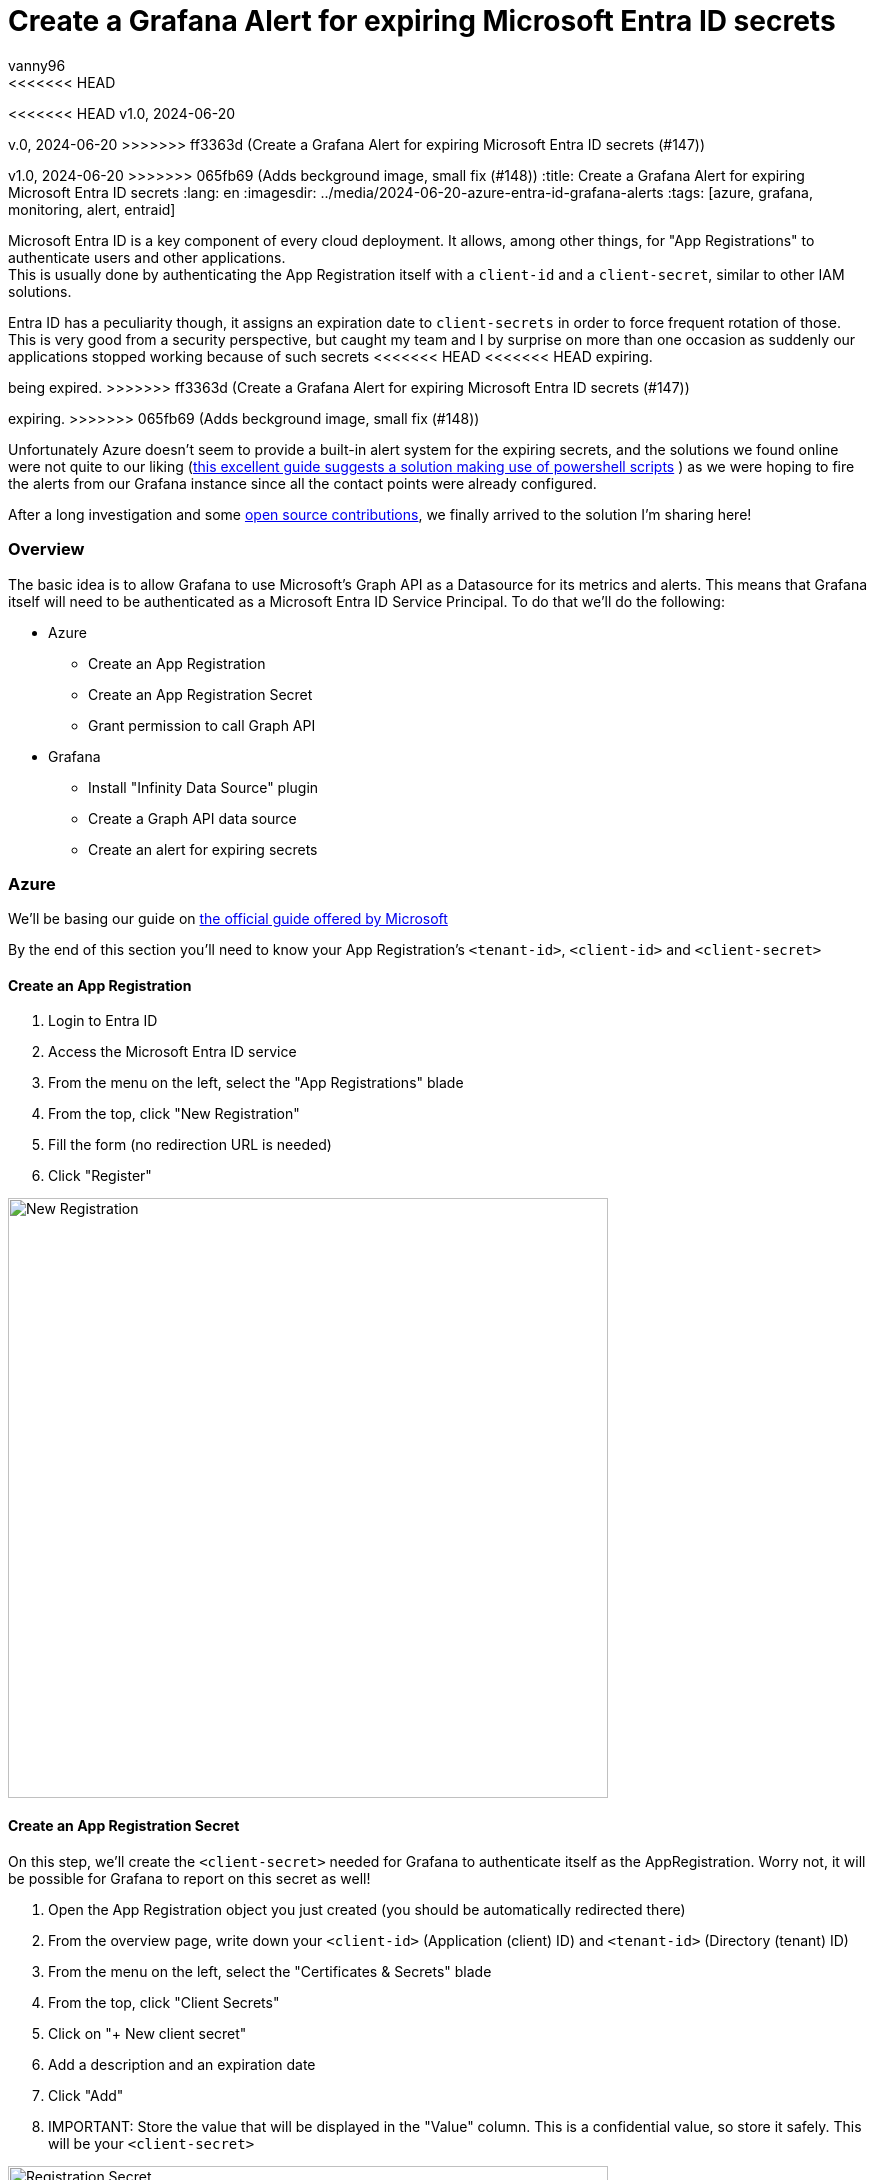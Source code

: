 = Create a Grafana Alert for expiring Microsoft Entra ID secrets
vanny96
<<<<<<< HEAD
<<<<<<< HEAD
v1.0, 2024-06-20
=======
v.0, 2024-06-20
>>>>>>> ff3363d (Create a Grafana Alert for expiring Microsoft Entra ID secrets (#147))
=======
v1.0, 2024-06-20
>>>>>>> 065fb69 (Adds beckground image, small fix (#148))
:title: Create a Grafana Alert for expiring Microsoft Entra ID secrets
:lang: en
:imagesdir: ../media/2024-06-20-azure-entra-id-grafana-alerts
:tags: [azure, grafana, monitoring, alert, entraid]

Microsoft Entra ID is a key component of every cloud deployment. It allows, among other things, for
"App Registrations" to authenticate users and other applications. +
This is usually done by authenticating the App Registration itself with a `client-id` and a `client-secret`,
similar to other IAM solutions.

Entra ID has a peculiarity though, it assigns an expiration date to `client-secrets` in order to force
frequent rotation of those. This is very good from a security perspective, but caught my team and I by
surprise on more than one occasion as suddenly our applications stopped working because of such secrets
<<<<<<< HEAD
<<<<<<< HEAD
expiring.
=======
being expired.
>>>>>>> ff3363d (Create a Grafana Alert for expiring Microsoft Entra ID secrets (#147))
=======
expiring.
>>>>>>> 065fb69 (Adds beckground image, small fix (#148))

Unfortunately Azure doesn't seem to provide a built-in alert system for the expiring secrets, and the
solutions we found online were not quite to our liking (https://www.thelazyadministrator.com/2023/12/16/automated-alerts-on-azure-entra-id-application-secret-expirations/[this excellent guide suggests a solution making
use of powershell scripts] ) as we were hoping to fire the alerts from our Grafana instance since all
the contact points were already configured.

After a long investigation and some https://github.com/yesoreyeram/grafana-plugins/pull/13[open source contributions],
we finally arrived to the solution I'm sharing here!

=== Overview
The basic idea is to allow Grafana to use Microsoft's Graph API as a Datasource for its metrics and
alerts. This means that Grafana itself will need to be authenticated as a Microsoft Entra ID
Service Principal. To do that we'll do the following:

* Azure
** Create an App Registration
** Create an App Registration Secret
** Grant permission to call Graph API
* Grafana
** Install "Infinity Data Source" plugin
** Create a Graph API data source
** Create an alert for expiring secrets

=== Azure
We'll be basing our guide on https://learn.microsoft.com/en-us/entra/identity-platform/howto-create-service-principal-portal[the official guide offered by Microsoft]

By the end of this section you'll need to know your App Registration's `<tenant-id>`, `<client-id>`
and `<client-secret>`

==== Create an App Registration

. Login to Entra ID
. Access the Microsoft Entra ID service
. From the menu on the left, select the "App Registrations" blade
. From the top, click "New Registration"
. Fill the form (no redirection URL is needed)
. Click "Register"

image::new_registrations.png[New Registration,600]

==== Create an App Registration Secret
On this step, we'll create the `<client-secret>` needed for Grafana to authenticate itself as the
AppRegistration. Worry not, it will be possible for Grafana to report on this secret as well!

. Open the App Registration object you just created (you should be automatically redirected there)
. From the overview page, write down your `<client-id>` (Application (client) ID) and `<tenant-id>`
(Directory (tenant) ID)
. From the menu on the left, select the "Certificates & Secrets" blade
. From the top, click "Client Secrets"
. Click on "+ New client secret"
. Add a description and an expiration date
. Click "Add"
. IMPORTANT: Store the value that will be displayed in the "Value" column. This is a
confidential value, so store it safely. This will be your `<client-secret>`

image::registration_secret.png[Registration Secret, 600]

image::registration_secret_form.png[Registration Secret Form, 300]

==== Grant permission to call Graph API
Now we'll grant our newly created App Registration the permission to query the "Applications" stored
in Entra ID. We'll use this query in order to fetch the expiring secrets.

. Open the App Registration (you should _still_ be there)
. From the menu on the left, select the "API Permissions" blade. You should see that the base
"Microsoft.Graph User.Read" permission is already allowed
. From the top, click "Add a permission"
. From the menu that will pop-up you'll have to select +
`Microsoft APIs` -> `Microsoft Graph` -> `Delegated Permission` -> `Application` -> `Application.Read.All`
. Once the right permission is selected, click on "Add Permission"

image::registration_permission.png[Registration Permission, 600]

=== Grafana
It is now the time to connect Grafana to the Graph API. In order to do this, we'll make use of a
special plugin we recently discovered: https://grafana.com/grafana/plugins/yesoreyeram-infinity-datasource/[Infinity]

This plugin allows to use web endpoint as a Data source, which fits our needs perfectly.

==== Install "Infinity Data Source" plugin
https://grafana.com/docs/grafana/latest/administration/plugin-management/#install-a-plugin[Using the official guide as a reference]

. Login to your Grafana instance
. Click Administration > Plugins and data > Plugins in the side navigation menu to view all plugins.
. Browse for "Infinity".
. Click the plugin’s logo.
. Click Install.

image::infinity_plugin.png[Infinity Plugin, 600]

==== Create a Graph API data source

. In Grafana, click Connections > Data Sources
. On the top right, click "+ Add new data source"
. Pick Infinity as your Data source
. Configure the "Authentication" blade section
|===
|Property |Value

|Auth type
|Oauth2

|Grant type
|Client Credentials

|Auth Style
|Auto

|Client ID
|`<client-id>`

|Client Secret
|`<client-secret>`

|Token URL
|https://login.microsoftonline.com/`<tenant-id>`/oauth2/v.0/token

|Scopes
|https://graph.microsoft.com/.default

|Allowed hosts
|https://graph.microsoft.com
|===

[start=5]
. (Optional, but recommended) Configure the "Health Check" section

|===
|Property |Value

|Enable custom health check
|Enabled

|Health check URL
|https://graph.microsoft.com/v1.0/applications
|===

[start=6]
. Click on "Save & test"

image::graph_api_data_source.png[Graph Api Data Source, 600]

image::graph_api_health_check.png[Graph Api Health Check, 600]

==== Create an alert for expiring secrets
Now it's time to piece it all together. The idea of this alert will be the following:

. Query the `https://graph.microsoft.com/v1.0/applications` endpoint
. Extract get all the secrets expiration dates
. Filter based on the number of days you need to be notified

To do so:

. In Grafana, click Alerting > Alert Rules
. Click "New alert rule" from the top right corner
. In the "2. Define query and alert condition" do the following
    * Remove the Expressions `B` and `C`
    * In the Query `A` fill as follows

|===
|Property |Value |Explanation

|Datasource (top left corner)
|The newly created Graph API datasource
|

|Type
|JSON
|

|Parser
|Backend
|We need to use this parser because it's the
https://github.com/grafana/grafana-infinity-datasource/discussions/189[only one that supports alerts]

|Source
|URL
|

|Format
|Table
|

|Method
|GET
|

|URL
|https://graph.microsoft.com/v1.0/applications
|This will return _all_ the applications in the tenant. If you want to perform some filtering consider
using the https://learn.microsoft.com/en-us/graph/filter-query-parameter?tabs=http[$filter query parameter]
or add extra conditions to the "Filter" section down below

|Parsing options & Result fields
|
|

|Rows/Root
|value.passwordCredentials
|This will return all the credentials for all the app registrations. If your team sticks to one secret
per App Registration, consider using only `value` as that could provide more information to the alert.
(We won't be providing the configuration for `value`)

|Computed columns, Filter, Group by
|
|

|Computed Columns - Expression
|tomillis(totime(endDateTime))
|Takes the `endDateTime` field which is represented as "yyyy-MM-ddThh:mm:ssZ" and converts it to Unix milliseconds

|Computed Columns - As
|Value
|

|Filter
|Value < ${__to} + <num-of-days> * 86400000
|Compares the `endDateTime` to the `${__to}` value (the current time) plus how many days in advance
you want to be notified. The days need to be converted to millis, hence the `* 86400000`
|===

[start=4]
. Configure the rest as you see fit, but make sure to set
"Alert state if no data or all values are null" to "Keep Last State"

image::alert.png[Alert Config, 600]

=== Conclusion
With this, Grafana will be able to send alerts whenever a secret is about to expire. Unfortunately,
at this moment it's not possible to display exactly which App Registration will be affected due
to limitations of the `backend` parser, but simply logging into Entra ID's App Registration >
Owned Applications page should inform you of which Apps have soon-to-be-expired secrets!

I hope that this guide will help you and your team mitigate exceptions caused by secrets sneakily
expiring just as it did for us.

Hopefully, in the not so far distant future, Azure will allow us to more easily get alerts from its
key services. Until then, we'll stick to this setup!